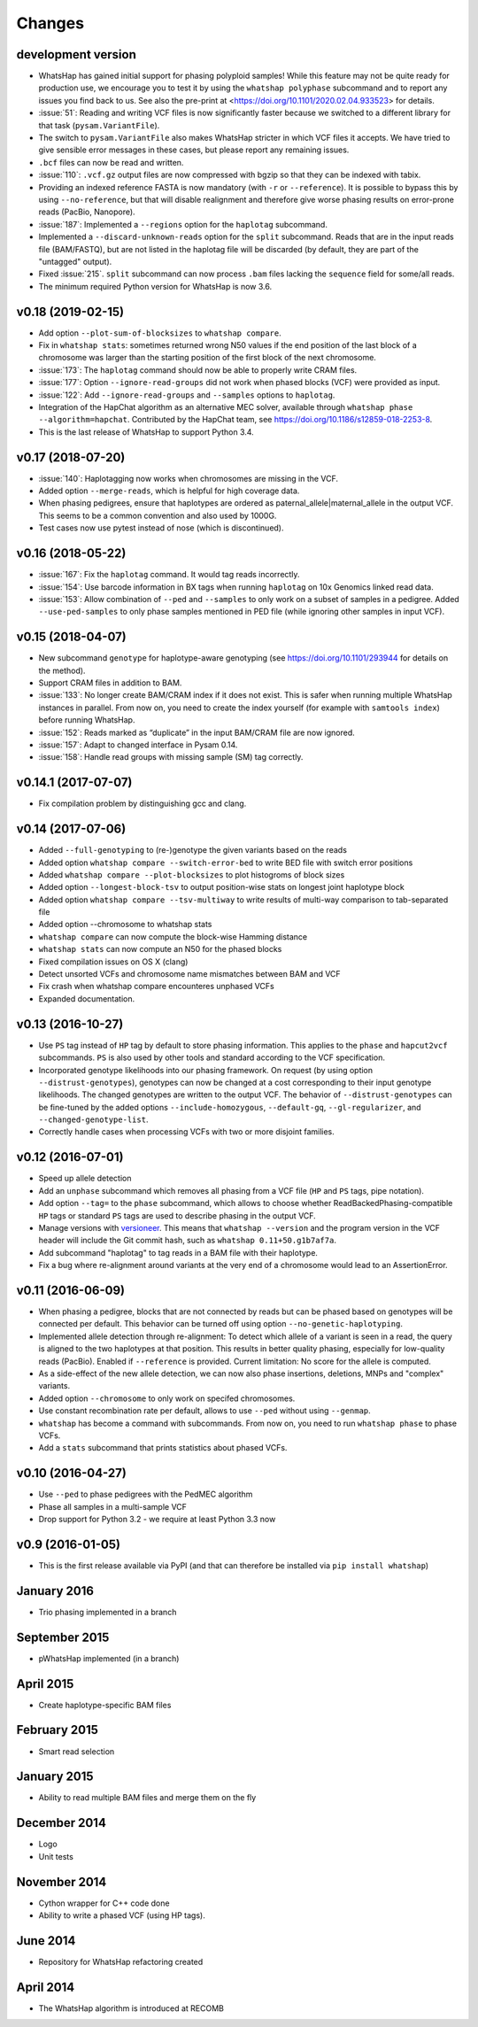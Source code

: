 =======
Changes
=======

development version
-------------------

* WhatsHap has gained initial support for phasing polyploid samples! While this feature may not be
  quite ready for production use, we encourage you to test it by using the ``whatshap polyphase``
  subcommand and to report any issues you find back to us. See also the pre-print at
  <https://doi.org/10.1101/2020.02.04.933523> for details.
* :issue:`51`: Reading and writing VCF files is now significantly faster because we switched
  to a different library for that task (``pysam.VariantFile``).
* The switch to ``pysam.VariantFile`` also makes WhatsHap stricter in which VCF files it accepts.
  We have tried to give sensible error messages in these cases, but please report any remaining
  issues.
* ``.bcf`` files can now be read and written.
* :issue:`110`: ``.vcf.gz`` output files are now compressed with bgzip so that they can be
  indexed with tabix.
* Providing an indexed reference FASTA is now mandatory (with ``-r`` or ``--reference``). It
  is possible to bypass this by using ``--no-reference``, but that will disable realignment and
  therefore give worse phasing results on error-prone reads (PacBio, Nanopore).
* :issue:`187`: Implemented a ``--regions`` option for the ``haplotag`` subcommand.
* Implemented a ``--discard-unknown-reads`` option for the ``split`` subcommand. Reads that are in
  the input reads file (BAM/FASTQ), but are not listed in the haplotag file will be
  discarded (by default, they are part of the "untagged" output).
* Fixed :issue:`215`. ``split`` subcommand can now process ``.bam`` files lacking the
  ``sequence`` field for some/all reads.
* The minimum required Python version for WhatsHap is now 3.6.

v0.18 (2019-02-15)
------------------
* Add option ``--plot-sum-of-blocksizes`` to ``whatshap compare``.
* Fix in ``whatshap stats``: sometimes returned wrong N50 values if the end
  position of the last block of a chromosome was larger than the starting position
  of the first block of the next chromosome.
* :issue:`173`: The ``haplotag`` command should now be able to properly write
  CRAM files.
* :issue:`177`: Option ``--ignore-read-groups`` did not work when phased blocks
  (VCF) were provided as input.
* :issue:`122`: Add ``--ignore-read-groups`` and ``--samples`` options to ``haplotag``.
* Integration of the HapChat algorithm as an alternative MEC solver, available
  through ``whatshap phase --algorithm=hapchat``. Contributed by the HapChat
  team, see https://doi.org/10.1186/s12859-018-2253-8.
* This is the last release of WhatsHap to support Python 3.4.

v0.17 (2018-07-20)
------------------
* :issue:`140`: Haplotagging now works when chromosomes are missing in the VCF.
* Added option ``--merge-reads``, which is helpful for high coverage data.
* When phasing pedigrees, ensure that haplotypes are ordered as
  paternal_allele|maternal_allele in the output VCF. This seems to be a common
  convention and also used by 1000G.
* Test cases now use pytest instead of nose (which is discontinued).

v0.16 (2018-05-22)
------------------

* :issue:`167`: Fix the ``haplotag`` command. It would tag reads incorrectly.
* :issue:`154`: Use barcode information in BX tags when running ``haplotag``
  on 10x Genomics linked read data.
* :issue:`153`: Allow combination of ``--ped`` and ``--samples`` to only work
  on a subset of samples in a pedigree. Added ``--use-ped-samples`` to only
  phase samples mentioned in PED file (while ignoring other samples in input VCF).

v0.15 (2018-04-07)
------------------

* New subcommand ``genotype`` for haplotype-aware genotyping 
  (see https://doi.org/10.1101/293944 for details on the method).
* Support CRAM files in addition to BAM.
* :issue:`133`:
  No longer create BAM/CRAM index if it does not exist. This is safer when running multiple
  WhatsHap instances in parallel. From now on, you need to create the index yourself
  (for example with ``samtools index``) before running WhatsHap.
* :issue:`152`: Reads marked as “duplicate” in the input BAM/CRAM file are now ignored.
* :issue:`157`: Adapt to changed interface in Pysam 0.14.
* :issue:`158`: Handle read groups with missing sample (SM) tag correctly.

v0.14.1 (2017-07-07)
--------------------

* Fix compilation problem by distinguishing gcc and clang.

v0.14 (2017-07-06)
------------------

* Added ``--full-genotyping`` to (re-)genotype the given variants based on the reads
* Added option ``whatshap compare --switch-error-bed`` to write BED file with switch
  error positions
* Added ``whatshap compare --plot-blocksizes`` to plot histogroms of block sizes
* Added option ``--longest-block-tsv`` to output position-wise stats on longest joint
  haplotype block
* Added option ``whatshap compare --tsv-multiway`` to write results of multi-way
  comparison to tab-separated file
* Added option --chromosome to whatshap stats
* ``whatshap compare`` can now compute the block-wise Hamming distance
* ``whatshap stats`` can now compute an N50 for the phased blocks
* Fixed compilation issues on OS X (clang)
* Detect unsorted VCFs and chromosome name mismatches between BAM and VCF
* Fix crash when whatshap compare encounteres unphased VCFs
* Expanded documentation.

v0.13 (2016-10-27)
------------------

* Use ``PS`` tag instead of ``HP`` tag by default to store phasing information.
  This applies to the ``phase`` and ``hapcut2vcf`` subcommands. ``PS`` is also
  used by other tools and standard according to the VCF specification.
* Incorporated genotype likelihoods into our phasing framework. On request
  (by using option ``--distrust-genotypes``), genotypes can now be changed at a cost
  corresponding to their input genotype likelihoods. The changed genotypes are
  written to the output VCF. The behavior of ``--distrust-genotypes`` can be
  fine-tuned by the added options ``--include-homozygous``, ``--default-gq``,
  ``--gl-regularizer``, and ``--changed-genotype-list``.
* Correctly handle cases when processing VCFs with two or more disjoint
  families.

v0.12 (2016-07-01)
------------------

* Speed up allele detection
* Add an ``unphase`` subcommand which removes all phasing from a VCF file
  (``HP`` and ``PS`` tags, pipe notation).
* Add option ``--tag=`` to the ``phase`` subcommand, which allows to choose
  whether ReadBackedPhasing-compatible ``HP`` tags or standard ``PS`` tags are
  used to describe phasing in the output VCF.
* Manage versions with `versioneer <https://github.com/warner/python-versioneer>`_.
  This means that ``whatshap --version`` and the program version in the VCF header
  will include the Git commit hash, such as ``whatshap 0.11+50.g1b7af7a``.
* Add subcommand "haplotag" to tag reads in a BAM file with their haplotype.
* Fix a bug where re-alignment around variants at the very end of a chromosome
  would lead to an AssertionError.

v0.11 (2016-06-09)
------------------

* When phasing a pedigree, blocks that are not connected by reads but
  can be phased based on genotypes will be connected per default. This
  behavior can be turned off using option ``--no-genetic-haplotyping``.
* Implemented allele detection through re-alignment: To detect which allele of a
  variant is seen in a read, the query is aligned to the two haplotypes at that
  position. This results in better quality phasing, especially for
  low-quality reads (PacBio). Enabled if ``--reference`` is provided. Current
  limitation: No score for the allele is computed.
* As a side-effect of the new allele detection, we can now also phase
  insertions, deletions, MNPs and "complex" variants.
* Added option ``--chromosome`` to only work on specifed chromosomes.
* Use constant recombination rate per default, allows to use ``--ped``
  without using ``--genmap``.
* ``whatshap`` has become a command with subcommands. From now on, you need
  to run ``whatshap phase`` to phase VCFs.
* Add a ``stats`` subcommand that prints statistics about phased VCFs.

v0.10 (2016-04-27)
------------------

* Use ``--ped`` to phase pedigrees with the PedMEC algorithm
* Phase all samples in a multi-sample VCF
* Drop support for Python 3.2 - we require at least Python 3.3 now

v0.9 (2016-01-05)
-----------------

* This is the first release available via PyPI (and that can therefore be
  installed via ``pip install whatshap``)

January 2016
------------

* Trio phasing implemented in a branch

September 2015
--------------

* pWhatsHap implemented (in a branch)

April 2015
----------

* Create haplotype-specific BAM files

February 2015
-------------

* Smart read selection

January 2015
------------

* Ability to read multiple BAM files and merge them on the fly

December 2014
-------------

* Logo
* Unit tests

November 2014
-------------

* Cython wrapper for C++ code done
* Ability to write a phased VCF (using HP tags).

June 2014
---------

* Repository for WhatsHap refactoring created

April 2014
----------

* The WhatsHap algorithm is introduced at RECOMB
